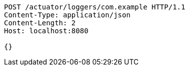 [source,http,options="nowrap"]
----
POST /actuator/loggers/com.example HTTP/1.1
Content-Type: application/json
Content-Length: 2
Host: localhost:8080

{}
----